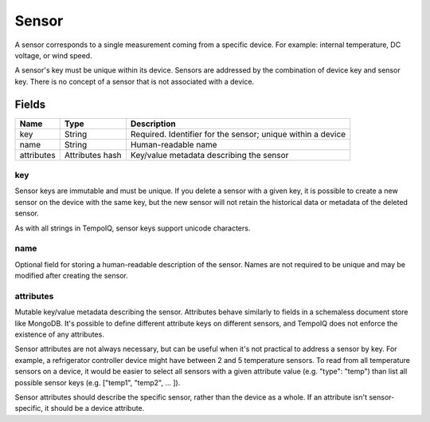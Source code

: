 ======
Sensor
======

.. class:: Sensor

A sensor corresponds to a single measurement coming from a specific device.
For example: internal temperature, DC voltage, or wind speed.

A sensor's key must be unique within its device. Sensors
are addressed by the combination of device key and sensor key. There
is no concept of a sensor that is not associated with a device.


Fields
------

.. list-table::
   :header-rows: 1

   * - Name
     - Type
     - Description
   * - key
     - String
     - Required. Identifier for the sensor; unique within a device
   * - name
     - String
     - Human-readable name
   * - attributes
     - Attributes hash
     - Key/value metadata describing the sensor


key
~~~~

Sensor keys are immutable and must be unique. If you delete
a sensor with a given key, it is possible to create a new sensor on the device
with the same key, but the new sensor will not retain the historical data or
metadata of the deleted sensor.

As with all strings in TempoIQ, sensor keys support unicode characters.


name
~~~~

Optional field for storing a human-readable description of the sensor. Names
are not required to be unique and may be modified after creating the
sensor.


attributes
~~~~~~~~~~

Mutable key/value metadata describing the sensor. Attributes
behave similarly to fields in a schemaless document store like MongoDB.
It's possible to define different attribute keys on different sensors, and
TempoIQ does not enforce the existence of any attributes.

Sensor attributes are not always necessary, but can be useful when it's not
practical to address a sensor by key. For example, a refrigerator controller
device might have between 2 and 5 temperature sensors. To read from all
temperature sensors on a device, it would be easier to select all sensors with
a given attribute value (e.g. "type": "temp") than list all possible sensor
keys (e.g. ["temp1", "temp2", ... ]).

Sensor attributes should describe the specific sensor, rather than the
device as a whole. If an attribute isn't sensor-specific, it should be a
device attribute.
